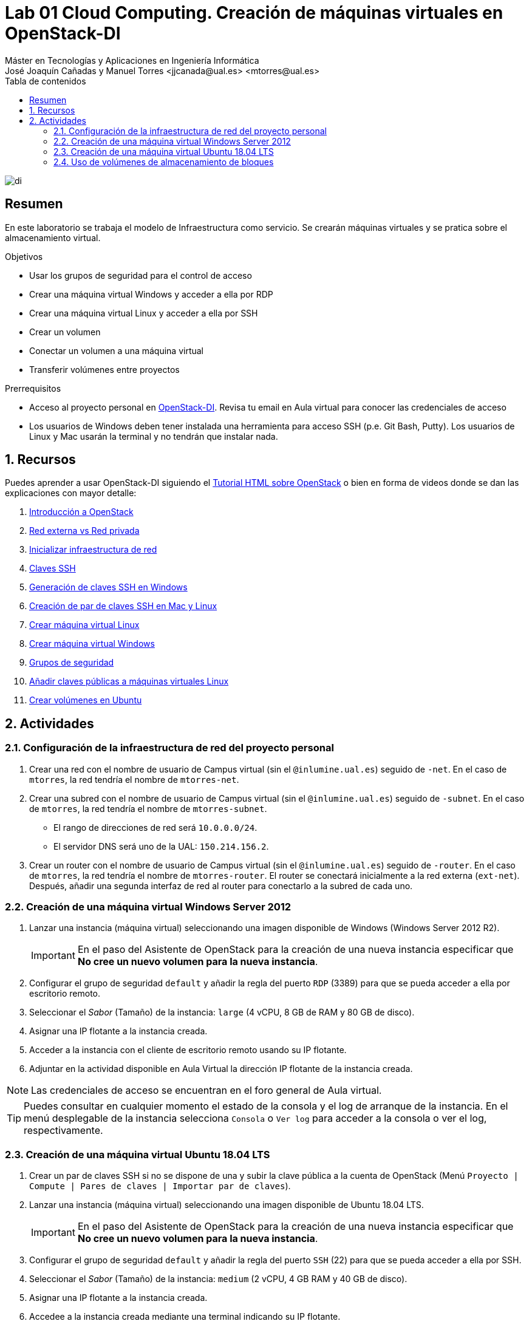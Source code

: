 ////
NO CAMBIAR!!
Codificación, idioma, tabla de contenidos, tipo de documento
////
:encoding: utf-8
:lang: es
:toc: right
:toc-title: Tabla de contenidos
:doctype: book
:linkattrs:

////
Nombre y título del trabajo
////
# Lab 01 Cloud Computing. Creación de máquinas virtuales en OpenStack-DI
Máster en Tecnologías y Aplicaciones en Ingeniería Informática
José Joaquín Cañadas y Manuel Torres <jjcanada@ual.es> <mtorres@ual.es>


image::../../Docs/Tema0/images/di.png[]

// NO CAMBIAR!! (Entrar en modo no numerado de apartados)
:numbered!: 


[abstract]
== Resumen
////
COLOCA A CONTINUACION EL RESUMEN
////
En este laboratorio se trabaja el modelo de Infraestructura como servicio. Se crearán máquinas virtuales y se pratica sobre el almacenamiento virtual.

////
COLOCA A CONTINUACION LOS OBJETIVOS
////
.Objetivos
* Usar los grupos de seguridad para el control de acceso
* Crear una máquina virtual Windows y acceder a ella por RDP
* Crear una máquina virtual Linux y acceder a ella por SSH
* Crear un volumen
* Conectar un volumen a una máquina virtual
* Transferir volúmenes entre proyectos

.Prerrequisitos
****
* Acceso al proyecto personal en https://openstack.di.ual.es/horizon[OpenStack-DI]. Revisa tu email en Aula virtual para conocer las credenciales de acceso
* Los usuarios de Windows deben tener instalada una herramienta para acceso SSH (p.e. Git Bash, Putty). Los usuarios de Linux y Mac usarán la terminal y no tendrán que instalar nada.
****

// Entrar en modo numerado de apartados
:numbered:

## Recursos

Puedes aprender a usar OpenStack-DI siguiendo el https://ualmtorres.github.io/OpenStackDI/[Tutorial HTML sobre OpenStack] o bien en forma de videos donde se dan las explicaciones con mayor detalle:

. https://www.youtube.com/watch?v=HJ5Twdygss0&list=PLoS04oY1FHPP54bnjbp7Iy31ncqhvc41X&index=1[Introducción a OpenStack]
. https://www.youtube.com/watch?v=cG1tftocgiE&list=PLoS04oY1FHPP54bnjbp7Iy31ncqhvc41X&index=3[Red externa vs Red privada
]
. https://www.youtube.com/watch?v=SsoJ5zzEtEc&list=PLoS04oY1FHPP54bnjbp7Iy31ncqhvc41X&index=4[Inicializar infraestructura de red]
. https://www.youtube.com/watch?v=52Zb6pfpRyM[Claves SSH]
. https://www.youtube.com/watch?v=OE43E0g0tLQ&t=1s[Generación de claves SSH en Windows]
. https://www.youtube.com/watch?v=98pwEL_akyI&list=PLoS04oY1FHPP54bnjbp7Iy31ncqhvc41X&index=5[Creación de par de claves SSH en Mac y Linux]
. https://www.youtube.com/watch?v=cc2338HnI_0[Crear máquina virtual Linux]
. https://www.youtube.com/watch?v=8MxNP_303Y4[Crear máquina virtual Windows]
. https://www.youtube.com/watch?v=_mCcmQpEyNQ[Grupos de seguridad]
. https://www.youtube.com/watch?v=0Mt870-u2Gk[Añadir claves públicas a máquinas virtuales Linux]
. https://www.youtube.com/watch?v=GpB48xg4ixg[Crear volúmenes en Ubuntu]

## Actividades

### Configuración de la infraestructura de red del proyecto personal

. Crear una red con el nombre de usuario de Campus virtual (sin el `@inlumine.ual.es`) seguido de `-net`. En el caso de `mtorres`, la red tendría el nombre de `mtorres-net`.
. Crear una subred con el nombre de usuario de Campus virtual (sin el `@inlumine.ual.es`) seguido de `-subnet`. En el caso de `mtorres`, la red tendría el nombre de `mtorres-subnet`.
    * El rango de direcciones de red será `10.0.0.0/24`.
    * El servidor DNS será uno de la UAL: `150.214.156.2`.
. Crear un router con el nombre de usuario de Campus virtual (sin el `@inlumine.ual.es`) seguido de `-router`. En el caso de `mtorres`, la red tendría el nombre de `mtorres-router`. El router se conectará inicialmente a la red externa (`ext-net`). Después, añadir una segunda interfaz de red al router para conectarlo a la subred de cada uno.

### Creación de una máquina virtual Windows Server 2012

. Lanzar una instancia (máquina virtual) seleccionando una imagen disponible de Windows (Windows Server 2012 R2).

+
[IMPORTANT]
====
En el paso del Asistente de OpenStack para la creación de una nueva instancia especificar que **No cree un nuevo volumen para la nueva instancia**.
====

+
. Configurar el grupo de seguridad `default` y añadir la regla del puerto `RDP` (3389) para que se pueda acceder a ella por escritorio remoto.
. Seleccionar el _Sabor_ (Tamaño) de la instancia: `large` (4 vCPU, 8 GB de RAM y 80 GB de disco).
. Asignar una IP flotante a la instancia creada.
. Acceder a la instancia con el cliente de escritorio remoto usando su IP flotante.
. Adjuntar en la actividad disponible en Aula Virtual la dirección IP flotante de la instancia creada.

[NOTE]
====
Las credenciales de acceso se encuentran en el foro general de Aula virtual.
====

[TIP]
====
Puedes consultar en cualquier momento el estado de la consola y el log de arranque de la instancia. En el menú desplegable de la instancia selecciona `Consola` o `Ver log` para acceder a la consola o ver el log, respectivamente. 
====

### Creación de una máquina virtual Ubuntu 18.04 LTS

. Crear un par de claves SSH si no se dispone de una y subir la clave pública a la cuenta de OpenStack (Menú `Proyecto | Compute | Pares de claves | Importar par de claves`).
. Lanzar una instancia (máquina virtual) seleccionando una imagen disponible de Ubuntu 18.04 LTS.

+
[IMPORTANT]
====
En el paso del Asistente de OpenStack para la creación de una nueva instancia especificar que **No cree un nuevo volumen para la nueva instancia**.
====

+
. Configurar el grupo de seguridad `default` y añadir la regla del puerto `SSH` (22) para que se pueda acceder a ella por SSH. 
. Seleccionar el _Sabor_ (Tamaño) de la instancia: `medium` (2 vCPU, 4 GB RAM y 40 GB de disco).
. Asignar una IP flotante a la instancia creada.
. Accedee a la instancia creada mediante una terminal indicando su IP flotante.
. Editar el archivo `/home/ubuntu/.ssh/authorized_keys` y añadir la clave pública del profesor, disponible en el foro general de la asignatura en Aula virtual.
. Adjuntar en la actividad disponible en Aula Virtual la dirección IP flotante de la instancia creada.

### Uso de volúmenes de almacenamiento de bloques

. Crear un volumen de 1 GB con el nombre de usuario de Campus virtual (sin el `@inlumine.ual.es`) seguido de `-volume`. En el caso de `mtorres`, el volumen tendría el nombre de `mtorres-volume`.
. Conectar el volumen a la instancia creada en la actividad anterior.
. Formatear el volumen como EXT4.
. Montar el volumen en la instancia (p.e. en `/mnt`).
. Crear un archivo con el nombre de usuario de Campus virtual y extensión `.txt`. En el caso de `mtorres`, la archivo se denominaría `mtorres.txt`. Incluir en el contenido del archivo el nombre completo de cada uno.
. Desmontar y desconectar el volumen de la instancia.
. Crear una transfencia de volumen y adjuntar el archivo a la actividad en Aula Virtual.

